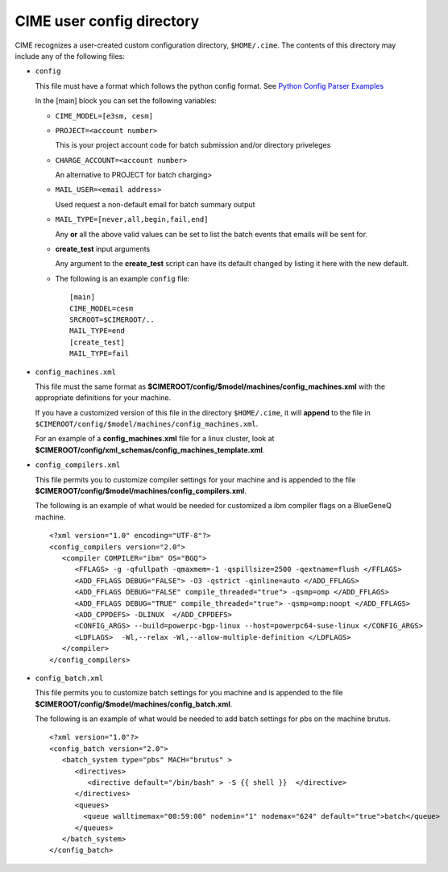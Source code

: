 .. _customizing-cime:

===============================
CIME user config directory
===============================

CIME recognizes a user-created custom configuration directory, ``$HOME/.cime``. The contents of this directory may include any of the following files:

* ``config``

  This file must have a format which follows the python config format. See `Python Config Parser Examples <https://wiki.python.org/moin/ConfigParserExamples>`_

  In the [main] block you can set the following variables:

  * ``CIME_MODEL=[e3sm, cesm]``

  * ``PROJECT=<account number>``

    This is your project account code for batch submission and/or directory priveleges

  * ``CHARGE_ACCOUNT=<account number>``

    An alternative to PROJECT for batch charging>

  * ``MAIL_USER=<email address>``

    Used request a non-default email for batch summary output

  * ``MAIL_TYPE=[never,all,begin,fail,end]``

    Any **or** all the above valid values can be set to list the batch events that emails will be sent for.

  * **create_test** input arguments

    Any argument to the **create_test** script can have its default changed by listing it here with the new default.

  * The following is an example ``config`` file:

    ::

       [main]
       CIME_MODEL=cesm
       SRCROOT=$CIMEROOT/..
       MAIL_TYPE=end
       [create_test]
       MAIL_TYPE=fail

* ``config_machines.xml``

  This file must the same format as **$CIMEROOT/config/$model/machines/config_machines.xml** with the appropriate definitions for your machine.

  If you have a customized version of this file in the directory ``$HOME/.cime``, it will **append** to the file in ``$CIMEROOT/config/$model/machines/config_machines.xml``.

  For an example of a **config_machines.xml** file for a linux cluster, look at **$CIMEROOT/config/xml_schemas/config_machines_template.xml**.

* ``config_compilers.xml``

  This file permits you to customize compiler settings for your machine and is appended to the file **$CIMEROOT/config/$model/machines/config_compilers.xml**.

  The following is an example of what would be needed for customized a ibm compiler flags on a BlueGeneQ machine.

  ::

     <?xml version="1.0" encoding="UTF-8"?>
     <config_compilers version="2.0">
        <compiler COMPILER="ibm" OS="BGQ">
           <FFLAGS> -g -qfullpath -qmaxmem=-1 -qspillsize=2500 -qextname=flush </FFLAGS>
	   <ADD_FFLAGS DEBUG="FALSE"> -O3 -qstrict -qinline=auto </ADD_FFLAGS>
	   <ADD_FFLAGS DEBUG="FALSE" compile_threaded="true"> -qsmp=omp </ADD_FFLAGS>
	   <ADD_FFLAGS DEBUG="TRUE" compile_threaded="true"> -qsmp=omp:noopt </ADD_FFLAGS>
	   <ADD_CPPDEFS> -DLINUX  </ADD_CPPDEFS>
	   <CONFIG_ARGS> --build=powerpc-bgp-linux --host=powerpc64-suse-linux </CONFIG_ARGS>
	   <LDFLAGS>  -Wl,--relax -Wl,--allow-multiple-definition </LDFLAGS>
        </compiler>
     </config_compilers>

* ``config_batch.xml``

  This file permits you to customize batch settings for you machine and is appended to the file **$CIMEROOT/config/$model/machines/config_batch.xml**.

  The following is an example of what would be needed to add batch settings for pbs on the machine brutus.

  ::

     <?xml version="1.0"?>
     <config_batch version="2.0">
        <batch_system type="pbs" MACH="brutus" >
	   <directives>
	      <directive default="/bin/bash" > -S {{ shell }}  </directive>
	   </directives>
           <queues>
	     <queue walltimemax="00:59:00" nodemin="1" nodemax="624" default="true">batch</queue>
	   </queues>
	</batch_system>
     </config_batch>
